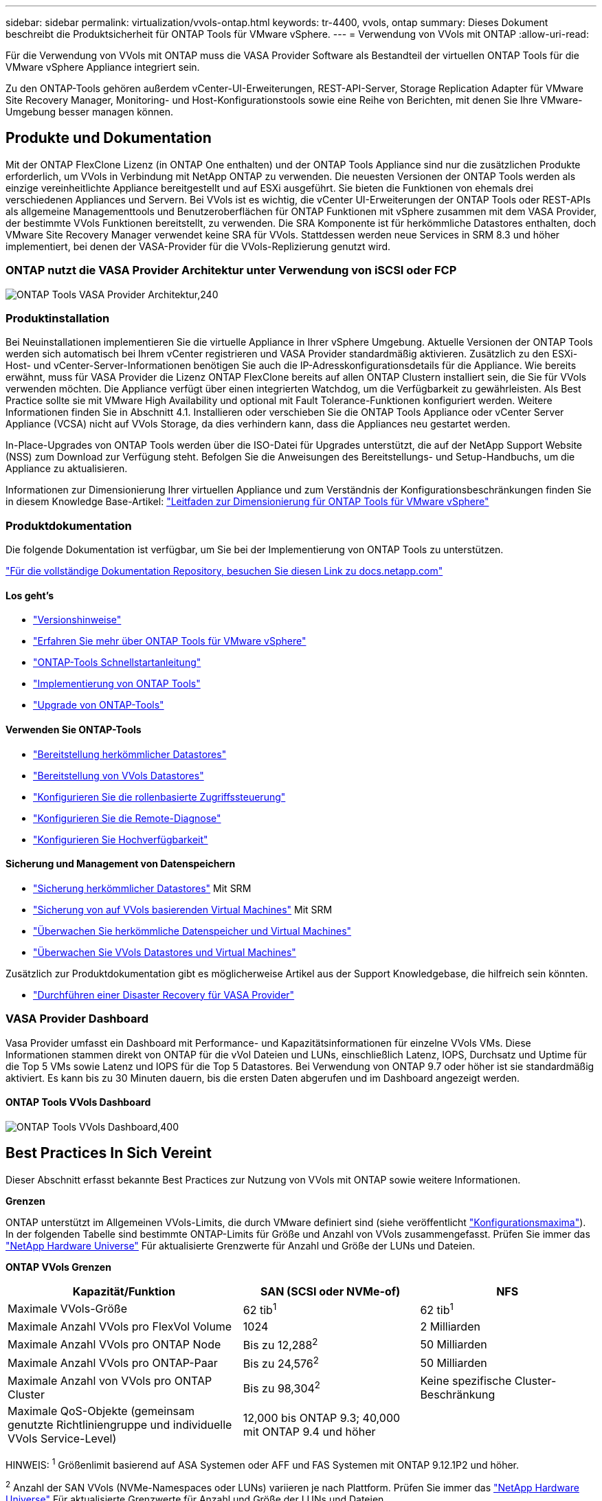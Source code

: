 ---
sidebar: sidebar 
permalink: virtualization/vvols-ontap.html 
keywords: tr-4400, vvols, ontap 
summary: Dieses Dokument beschreibt die Produktsicherheit für ONTAP Tools für VMware vSphere. 
---
= Verwendung von VVols mit ONTAP
:allow-uri-read: 


Für die Verwendung von VVols mit ONTAP muss die VASA Provider Software als Bestandteil der virtuellen ONTAP Tools für die VMware vSphere Appliance integriert sein.

Zu den ONTAP-Tools gehören außerdem vCenter-UI-Erweiterungen, REST-API-Server, Storage Replication Adapter für VMware Site Recovery Manager, Monitoring- und Host-Konfigurationstools sowie eine Reihe von Berichten, mit denen Sie Ihre VMware-Umgebung besser managen können.



== Produkte und Dokumentation

Mit der ONTAP FlexClone Lizenz (in ONTAP One enthalten) und der ONTAP Tools Appliance sind nur die zusätzlichen Produkte erforderlich, um VVols in Verbindung mit NetApp ONTAP zu verwenden. Die neuesten Versionen der ONTAP Tools werden als einzige vereinheitlichte Appliance bereitgestellt und auf ESXi ausgeführt. Sie bieten die Funktionen von ehemals drei verschiedenen Appliances und Servern. Bei VVols ist es wichtig, die vCenter UI-Erweiterungen der ONTAP Tools oder REST-APIs als allgemeine Managementtools und Benutzeroberflächen für ONTAP Funktionen mit vSphere zusammen mit dem VASA Provider, der bestimmte VVols Funktionen bereitstellt, zu verwenden. Die SRA Komponente ist für herkömmliche Datastores enthalten, doch VMware Site Recovery Manager verwendet keine SRA für VVols. Stattdessen werden neue Services in SRM 8.3 und höher implementiert, bei denen der VASA-Provider für die VVols-Replizierung genutzt wird.



=== ONTAP nutzt die VASA Provider Architektur unter Verwendung von iSCSI oder FCP

image:vvols-image5.png["ONTAP Tools VASA Provider Architektur,240"]



=== Produktinstallation

Bei Neuinstallationen implementieren Sie die virtuelle Appliance in Ihrer vSphere Umgebung. Aktuelle Versionen der ONTAP Tools werden sich automatisch bei Ihrem vCenter registrieren und VASA Provider standardmäßig aktivieren. Zusätzlich zu den ESXi-Host- und vCenter-Server-Informationen benötigen Sie auch die IP-Adresskonfigurationsdetails für die Appliance. Wie bereits erwähnt, muss für VASA Provider die Lizenz ONTAP FlexClone bereits auf allen ONTAP Clustern installiert sein, die Sie für VVols verwenden möchten. Die Appliance verfügt über einen integrierten Watchdog, um die Verfügbarkeit zu gewährleisten. Als Best Practice sollte sie mit VMware High Availability und optional mit Fault Tolerance-Funktionen konfiguriert werden. Weitere Informationen finden Sie in Abschnitt 4.1. Installieren oder verschieben Sie die ONTAP Tools Appliance oder vCenter Server Appliance (VCSA) nicht auf VVols Storage, da dies verhindern kann, dass die Appliances neu gestartet werden.

In-Place-Upgrades von ONTAP Tools werden über die ISO-Datei für Upgrades unterstützt, die auf der NetApp Support Website (NSS) zum Download zur Verfügung steht. Befolgen Sie die Anweisungen des Bereitstellungs- und Setup-Handbuchs, um die Appliance zu aktualisieren.

Informationen zur Dimensionierung Ihrer virtuellen Appliance und zum Verständnis der Konfigurationsbeschränkungen finden Sie in diesem Knowledge Base-Artikel: https://kb.netapp.com/Advice_and_Troubleshooting/Data_Storage_Software/VSC_and_VASA_Provider/OTV%3A_Sizing_Guide_for_ONTAP_tools_for_VMware_vSphere["Leitfaden zur Dimensionierung für ONTAP Tools für VMware vSphere"]



=== Produktdokumentation

Die folgende Dokumentation ist verfügbar, um Sie bei der Implementierung von ONTAP Tools zu unterstützen.

https://docs.netapp.com/us-en/ontap-tools-vmware-vsphere/index.html["Für die vollständige Dokumentation Repository, besuchen Sie diesen Link zu docs.netapp.com"]



==== Los geht's

* https://docs.netapp.com/us-en/ontap-tools-vmware-vsphere/release_notes.html["Versionshinweise"]
* https://docs.netapp.com/us-en/ontap-tools-vmware-vsphere/concepts/concept_virtual_storage_console_overview.html["Erfahren Sie mehr über ONTAP Tools für VMware vSphere"]
* https://docs.netapp.com/us-en/ontap-tools-vmware-vsphere/qsg.html["ONTAP-Tools Schnellstartanleitung"]
* https://docs.netapp.com/us-en/ontap-tools-vmware-vsphere/deploy/task_deploy_ontap_tools.html["Implementierung von ONTAP Tools"]
* https://docs.netapp.com/us-en/ontap-tools-vmware-vsphere/deploy/task_upgrade_to_the_9_8_ontap_tools_for_vmware_vsphere.html["Upgrade von ONTAP-Tools"]




==== Verwenden Sie ONTAP-Tools

* https://docs.netapp.com/us-en/ontap-tools-vmware-vsphere/configure/task_provision_datastores.html["Bereitstellung herkömmlicher Datastores"]
* https://docs.netapp.com/us-en/ontap-tools-vmware-vsphere/configure/task_provision_vvols_datastores.html["Bereitstellung von VVols Datastores"]
* https://docs.netapp.com/us-en/ontap-tools-vmware-vsphere/concepts/concept_vcenter_server_role_based_access_control_features_in_vsc_for_vmware_vsphere.html["Konfigurieren Sie die rollenbasierte Zugriffssteuerung"]
* https://docs.netapp.com/us-en/ontap-tools-vmware-vsphere/manage/task_configure_vasa_provider_to_use_ssh_for_remote_diag_access.html["Konfigurieren Sie die Remote-Diagnose"]
* https://docs.netapp.com/us-en/ontap-tools-vmware-vsphere/concepts/concept_configure_high_availability_for_ontap_tools_for_vmware_vsphere.html["Konfigurieren Sie Hochverfügbarkeit"]




==== Sicherung und Management von Datenspeichern

* https://docs.netapp.com/us-en/ontap-tools-vmware-vsphere/protect/task_enable_storage_replication_adapter.html["Sicherung herkömmlicher Datastores"] Mit SRM
* https://docs.netapp.com/us-en/ontap-tools-vmware-vsphere/protect/concept_configure_replication_for_vvols_datastore.html["Sicherung von auf VVols basierenden Virtual Machines"] Mit SRM
* https://docs.netapp.com/us-en/ontap-tools-vmware-vsphere/manage/task_monitor_datastores_using_the_traditional_dashboard.html["Überwachen Sie herkömmliche Datenspeicher und Virtual Machines"]
* https://docs.netapp.com/us-en/ontap-tools-vmware-vsphere/manage/task_monitor_vvols_datastores_and_virtual_machines_using_vvols_dashboard.html["Überwachen Sie VVols Datastores und Virtual Machines"]


Zusätzlich zur Produktdokumentation gibt es möglicherweise Artikel aus der Support Knowledgebase, die hilfreich sein könnten.

* https://kb.netapp.com/app/answers/answer_view/a_id/1031261["Durchführen einer Disaster Recovery für VASA Provider"]




=== VASA Provider Dashboard

Vasa Provider umfasst ein Dashboard mit Performance- und Kapazitätsinformationen für einzelne VVols VMs. Diese Informationen stammen direkt von ONTAP für die vVol Dateien und LUNs, einschließlich Latenz, IOPS, Durchsatz und Uptime für die Top 5 VMs sowie Latenz und IOPS für die Top 5 Datastores. Bei Verwendung von ONTAP 9.7 oder höher ist sie standardmäßig aktiviert. Es kann bis zu 30 Minuten dauern, bis die ersten Daten abgerufen und im Dashboard angezeigt werden.



==== ONTAP Tools VVols Dashboard

image:vvols-image6.png["ONTAP Tools VVols Dashboard,400"]



== Best Practices In Sich Vereint

Dieser Abschnitt erfasst bekannte Best Practices zur Nutzung von VVols mit ONTAP sowie weitere Informationen.

*Grenzen*

ONTAP unterstützt im Allgemeinen VVols-Limits, die durch VMware definiert sind (siehe veröffentlicht https://configmax.esp.vmware.com/guest?vmwareproduct=vSphere&release=vSphere%207.0&categories=8-0["Konfigurationsmaxima"]). In der folgenden Tabelle sind bestimmte ONTAP-Limits für Größe und Anzahl von VVols zusammengefasst. Prüfen Sie immer das https://hwu.netapp.com/["NetApp Hardware Universe"] Für aktualisierte Grenzwerte für Anzahl und Größe der LUNs und Dateien.

*ONTAP VVols Grenzen*

[cols="40%, 30%, 30%"]
|===
| Kapazität/Funktion | SAN (SCSI oder NVMe-of) | NFS 


| Maximale VVols-Größe | 62 tib^1^ | 62 tib^1^ 


| Maximale Anzahl VVols pro FlexVol Volume | 1024 | 2 Milliarden 


| Maximale Anzahl VVols pro ONTAP Node | Bis zu 12,288^2^ | 50 Milliarden 


| Maximale Anzahl VVols pro ONTAP-Paar | Bis zu 24,576^2^ | 50 Milliarden 


| Maximale Anzahl von VVols pro ONTAP Cluster | Bis zu 98,304^2^ | Keine spezifische Cluster-Beschränkung 


| Maximale QoS-Objekte (gemeinsam genutzte Richtliniengruppe und individuelle VVols Service-Level) | 12,000 bis ONTAP 9.3; 40,000 mit ONTAP 9.4 und höher |  
|===
HINWEIS:
^1^ Größenlimit basierend auf ASA Systemen oder AFF und FAS Systemen mit ONTAP 9.12.1P2 und höher.

^2^ Anzahl der SAN VVols (NVMe-Namespaces oder LUNs) variieren je nach Plattform. Prüfen Sie immer das https://hwu.netapp.com/["NetApp Hardware Universe"] Für aktualisierte Grenzwerte für Anzahl und Größe der LUNs und Dateien.

*Best Practices für die Verwendung von VVols mit ONTAP*

Die Verwendung von ONTAP VVols mit vSphere ist einfach und folgt den veröffentlichten vSphere-Methoden (siehe Arbeiten mit virtuellen Volumes unter vSphere-Speicher in der VMware-Dokumentation für Ihre Version von ESXi). Nachfolgend finden Sie einige weitere Vorgehensweisen, die Sie in Verbindung mit ONTAP in Betracht ziehen sollten.

. *Verwenden Sie ONTAP-Tools für VMware vSphere UI-Erweiterungen oder REST-APIs zur Bereitstellung von VVols-Datastores* *und Protokollendpunkten.*
VVols-Datastores können über die allgemeine vSphere Schnittstelle erstellt werden, aber mithilfe von ONTAP Tools werden automatisch bei Bedarf Protokollendpunkte erstellt und FlexVol Volumes anhand von ONTAP Best Practices und unter Einhaltung der definierten Storage-Funktionsprofile erstellt. Klicken Sie einfach mit der rechten Maustaste auf den Host/Cluster/Datacenter und wählen Sie dann „_ONTAP Tools_“ und „_Provision Datastore_“ aus. Wählen Sie dann im Assistenten einfach die gewünschten VVols Optionen aus.
. *Speichern Sie die ONTAP Tools Appliance oder vCenter Server Appliance (VCSA) niemals auf einem VVols Datastore, den sie verwalten.*
Dies kann zu einer „Hühnerei- und Eiersituation“ führen, wenn Sie die Appliances neu starten müssen, da sie während des Neustarts nicht ihre eigenen VVols ablösen können. Sie können sie auf einem VVols Datastore speichern, der von verschiedenen ONTAP Tools und einer vCenter Implementierung gemanagt wird.
. *Vermeiden Sie VVols-Vorgänge über verschiedene ONTAP-Versionen hinweg.*
Unterstützte Storage-Funktionen wie QoS, Personality und mehr haben sich in verschiedenen Versionen des VASA Providers verändert, einige sind von der ONTAP Version abhängig. Die Verwendung verschiedener Versionen in einem ONTAP-Cluster oder das Verschieben von VVols zwischen Clustern mit unterschiedlichen Versionen können zu unerwartetem Verhalten oder Compliance-Alarmen führen.
. *Zonen Sie Ihre Fibre Channel Fabric vor der Verwendung von NVMe/FC oder FCP für VVols.*
Der ONTAP-Tools VASA Provider managt FCP- und iSCSI-Initiatorgruppen sowie NVMe-Subsysteme in ONTAP, die auf erkannten Initiatoren von gemanagten ESXi-Hosts basieren. Es ist jedoch nicht in Fibre-Channel-Switches integriert, um das Zoning zu managen. Bevor eine Bereitstellung stattfinden kann, muss das Zoning nach Best Practices erfolgen. Nachfolgend ein Beispiel für das Einzel-Initiator-Zoning für vier ONTAP-Systeme:
+
Einzel-Initiator-Zoning:

+
image:vvols-image7.gif["Zoning mit einem Initiator durchgeht vier Nodes,400"]

+
Weitere Best Practices finden Sie in folgenden Dokumenten:

+
https://www.netapp.com/media/10680-tr4080.pdf["_TR-4080 Best Practices for Modern SAN ONTAP 9_"]

+
https://www.netapp.com/pdf.html?item=/media/10681-tr4684.pdf["_TR-4684 Implementierung und Konfiguration moderner SANs mit NVMe-of_"]

. * Planen Sie Ihre Unterstützung FlexVols nach Ihren Bedürfnissen.*
Es ist durchaus wünschenswert, mehrere Backup-Volumes zum VVols-Datastore hinzuzufügen, um den Workload über das ONTAP-Cluster zu verteilen, verschiedene Richtlinienoptionen zu unterstützen oder die Anzahl der zulässigen LUNs oder Dateien zu erhöhen. Wenn jedoch eine maximale Storage-Effizienz erforderlich ist, platzieren Sie alle Ihre Backup Volumes auf einem einzigen Aggregat. Wenn eine maximale Klon-Performance erforderlich ist, ziehen Sie die Verwendung eines einzelnen FlexVol Volumes in Erwägung und halten Ihre Vorlagen- oder Content Library im selben Volume. Der VASA Provider verlagert viele VVols Storage-Vorgänge auf ONTAP, einschließlich Migration, Klonen und Snapshots. Wenn dies in einem einzelnen FlexVol Volume geschieht, werden platzsparende Klone von Dateien verwendet und stehen so gut wie sofort zur Verfügung. Wenn dies über FlexVol Volumes hinweg durchgeführt wird, sind die Kopien schnell verfügbar und verwenden Inline-Deduplizierung und -Komprimierung. Allerdings kann eine maximale Storage-Effizienz erst dann wiederhergestellt werden, wenn Hintergrundjobs auf Volumes mithilfe von Deduplizierung und Komprimierung im Hintergrund ausgeführt werden. Je nach Quelle und Ziel kann die Effizienz beeinträchtigt werden.
. *Speicherfähigkeitsprofile (SCPs) einfach halten.*
Vermeiden Sie die Angabe von Funktionen, die nicht erforderlich sind, indem Sie sie auf eine festlegen. Dadurch werden Probleme beim Auswählen oder Erstellen von FlexVol-Volumes minimiert. Wenn bei VASA Provider 7.1 und älteren Versionen beispielsweise die Komprimierung mit der SCP-Standardeinstellung „Nein“ beibehalten wird, wird versucht, die Komprimierung selbst auf einem AFF-System zu deaktivieren.
. *Verwenden Sie die Standard-SCPs als Beispielvorlagen, um Ihre eigenen zu erstellen.*
Die im Lieferumfang enthaltenen SCPs sind für die meisten allgemeinen Anwendungen geeignet, aber Ihre Anforderungen können unterschiedlich sein.
. *Erwägen Sie die Verwendung von max IOPS zur Steuerung unbekannter VMs oder zum Testen von VMs.*
Erstmals in VASA Provider 7.1 verfügbar, können maximale IOPS verwendet werden, um IOPS bei einem unbekannten Workload auf ein bestimmtes vVol zu beschränken und so Auswirkungen auf andere, kritischere Workloads zu vermeiden. Tabelle 4 enthält weitere Informationen zum Performance-Management.
. *Stellen Sie sicher, dass Sie ausreichend Daten-LIFs haben.*
Erstellen Sie mindestens zwei LIFs pro Node und HA-Paar. Je nach Workload werden weitere erforderlich.
. *Befolgen Sie alle Best Practices für Protokolle.*
Weitere Best Practice-Leitfäden zu dem von Ihnen gewählten Protokoll finden Sie in den weiteren NetApp und VMware Leitfäden. Im Allgemeinen gibt es keine anderen Änderungen als die bereits erwähnten.
+
Beispiel für eine Netzwerkkonfiguration mit VVols über NFS v3:

+
image:vvols-image8.png["„Netzwerkkonfiguration mit VVols über NFS v3„.500"]



image:vvols-image8.png["Netzwerkkonfiguration mit VVols über NFS v3.500"]

